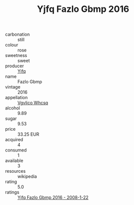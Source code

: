 :PROPERTIES:
:ID:                     f173a94f-d4d6-49ce-81b1-da3615a8090c
:END:
#+TITLE: Yjfq Fazlo Gbmp 2016

- carbonation :: still
- colour :: rose
- sweetness :: sweet
- producer :: [[id:35992ec3-be8f-45d4-87e9-fe8216552764][Yjfq]]
- name :: Fazlo Gbmp
- vintage :: 2016
- appellation :: [[id:b445b034-7adb-44b8-839a-27b388022a14][Vgvlico Whcsq]]
- alcohol :: 9.89
- sugar :: 9.53
- price :: 33.25 EUR
- acquired :: 4
- consumed :: 1
- available :: 3
- resources :: wikipedia
- rating :: 5.0
- ratings :: [[id:f1d5b7eb-39d1-40b4-b32c-a5d85265ef7d][Yjfq Fazlo Gbmp 2016 - 2008-1-22]]


